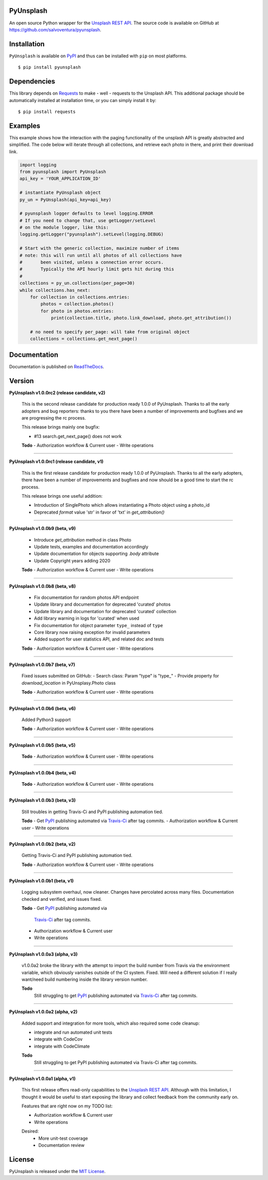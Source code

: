 ##########
PyUnsplash
##########
|Latest Version| |Docs Build Status| |Build Status| |Code Coverage| |Code Climate|

An open source Python wrapper for the `Unsplash REST API <https://unsplash.com/developers>`_.
The source code is available on GitHub at `https://github.com/salvoventura/pyunsplash <https://github.com/salvoventura/pyunsplash>`_.


############
Installation
############
``PyUnsplash`` is available on `PyPI <https://pypi.python.org/pypi>`_ and thus can be installed with ``pip`` on most platforms.
::

    $ pip install pyunsplash

############
Dependencies
############
This library depends on `Requests <http://docs.python-requests.org>`_ to make - well - requests to the Unsplash API.
This additional package should be automatically installed at installation time, or you can simply install it by:
::

    $ pip install requests

########
Examples
########
This example shows how the interaction with the paging functionality of the unsplash API is greatly abstracted and
simplified. The code below will iterate through all collections, and retrieve each photo in there, and print their
download link.

.. code-block:: python

    import logging
    from pyunsplash import PyUnsplash
    api_key = 'YOUR_APPLICATION_ID'

    # instantiate PyUnsplash object
    py_un = PyUnsplash(api_key=api_key)

    # pyunsplash logger defaults to level logging.ERROR
    # If you need to change that, use getLogger/setLevel
    # on the module logger, like this:
    logging.getLogger("pyunsplash").setLevel(logging.DEBUG)

    # Start with the generic collection, maximize number of items
    # note: this will run until all photos of all collections have
    #       been visited, unless a connection error occurs.
    #       Typically the API hourly limit gets hit during this
    #
    collections = py_un.collections(per_page=30)
    while collections.has_next:
        for collection in collections.entries:
            photos = collection.photos()
            for photo in photos.entries:
                print(collection.title, photo.link_download, photo.get_attribution())

        # no need to specify per_page: will take from original object
        collections = collections.get_next_page()

#############
Documentation
#############
Documentation is published on `ReadTheDocs <http://pyunsplash.readthedocs.io/>`_.


#######
Version
#######
**PyUnsplash v1.0.0rc2 (release candidate, v2)**

    This is the second release candidate for production ready 1.0.0 of PyUnsplash.
    Thanks to all the early adopters and bug reporters: thanks to you there have
    been a number of improvements and bugfixes and we are progressing the rc process.

    This release brings mainly one bugfix:

    - #13 search.get_next_page() does not work

    **Todo**
    - Authorization workflow & Current user
    - Write operations


--------

**PyUnsplash v1.0.0rc1 (release candidate, v1)**

    This is the first release candidate for production ready 1.0.0 of PyUnsplash.
    Thanks to all the early adopters, there have been a number of improvements and
    bugfixes and now should be a good time to start the rc process.

    This release brings one useful addition:

    - Introduction of SinglePhoto which allows instantiating a Photo object using a photo_id
    - Deprecated `format` value 'str' in favor of 'txt' in `get_attribution()`


--------

**PyUnsplash v1.0.0b9 (beta, v9)**

    - Introduce `get_attribution` method in class Photo
    - Update tests, examples and documentation accordingly
    - Update documentation for objects supporting `.body` attribute
    - Update Copyright years adding 2020

    **Todo**
    - Authorization workflow & Current user
    - Write operations


--------

**PyUnsplash v1.0.0b8 (beta, v8)**

    - Fix documentation for random photos API endpoint
    - Update library and documentation for deprecated 'curated' photos
    - Update library and documentation for deprecated 'curated' collection
    - Add library warning in logs for 'curated' when used
    - Fix documentation for object parameter ``type_`` instead of ``type``
    - Core library now raising exception for invalid parameters
    - Added support for user statistics API, and related doc and tests

    **Todo**
    - Authorization workflow & Current user
    - Write operations


--------

**PyUnsplash v1.0.0b7 (beta, v7)**

    Fixed issues submitted on GitHub:
    - Search class: Param "type" is "type_"
    - Provide property for `download_location` in PyUnsplasy.Photo class

    **Todo**
    - Authorization workflow & Current user
    - Write operations


--------

**PyUnsplash v1.0.0b6 (beta, v6)**

    Added Python3 support

    **Todo**
    - Authorization workflow & Current user
    - Write operations


--------

**PyUnsplash v1.0.0b5 (beta, v5)**

    **Todo**
    - Authorization workflow & Current user
    - Write operations


--------

**PyUnsplash v1.0.0b4 (beta, v4)**

    **Todo**
    - Authorization workflow & Current user
    - Write operations


--------

**PyUnsplash v1.0.0b3 (beta, v3)**

    Still troubles in getting Travis-Ci and PyPI publishing automation tied.

    **Todo**
    - Get `PyPI <https://pypi.python.org/pypi/pyunsplash/>`_ publishing automated via `Travis-Ci <https://travis-ci.org/salvoventura/pyunsplash/>`_ after tag commits.
    - Authorization workflow & Current user
    - Write operations


--------

**PyUnsplash v1.0.0b2 (beta, v2)**

    Getting Travis-Ci and PyPI publishing automation tied.

    **Todo**
    - Authorization workflow & Current user
    - Write operations


--------

**PyUnsplash v1.0.0b1 (beta, v1)**

    Logging subsystem overhaul, now cleaner. Changes have percolated across many files.
    Documentation checked and verified, and issues fixed.

    **Todo**
    - Get `PyPI <https://pypi.python.org/pypi/pyunsplash/>`_ publishing automated via
        `Travis-Ci <https://travis-ci.org/salvoventura/pyunsplash/>`_ after tag commits.
    - Authorization workflow & Current user
    - Write operations


--------

**PyUnsplash v1.0.0a3 (alpha, v3)**

    v1.0.0a2 broke the library with the attempt to import the build number from Travis via the environment variable,
    which obviously vanishes outside of the CI system. Fixed. Will need a different solution if I really want/need
    build numbering inside the library version number.

    **Todo**
        Still struggling to get `PyPI <https://pypi.python.org/pypi/pyunsplash/>`_ publishing automated via
        `Travis-Ci <https://travis-ci.org/salvoventura/pyunsplash/>`_ after tag commits.

--------

**PyUnsplash v1.0.0a2 (alpha, v2)**

    Added support and integration for more tools, which also required some code cleanup:

    - integrate and run automated unit tests
    - integrate with CodeCov
    - integrate with CodeClimate

    **Todo**
        Still struggling to get PyPI publishing automated via Travis-Ci after tag commits.

--------

**PyUnsplash v1.0.0a1 (alpha, v1)**

    This first release offers read-only capabilities to the `Unsplash REST API <https://unsplash.com/documentation/>`_.
    Although with this limitation, I thought it would be useful to start exposing the library and collect
    feedback from the community early on.

    Features that are right now on my TODO list:

    - Authorization workflow & Current user
    - Write operations

    Desired:
        - More unit-test coverage
        - Documentation review


#######
License
#######
PyUnsplash is released under the `MIT License <http://www.opensource.org/licenses/MIT>`_.


.. |Build Status| image:: https://travis-ci.org/salvoventura/pyunsplash.svg?branch=master
    :target: https://travis-ci.org/salvoventura/pyunsplash
    :alt: Build Status

.. |Docs Build Status| image:: https://readthedocs.org/projects/pyunsplash/badge/?version=latest
    :target: http://pyunsplash.readthedocs.io/en/latest/?badge=latest
    :alt: Documentation Status

.. |Latest Version| image:: https://badge.fury.io/py/pyunsplash.svg
    :target: https://badge.fury.io/py/pyunsplash

.. |Code Coverage| image:: https://codecov.io/gh/salvoventura/pyunsplash/branch/master/graph/badge.svg
  :target: https://codecov.io/gh/salvoventura/pyunsplash

.. |Code Climate| image:: https://codeclimate.com/github/salvoventura/pyunsplash/badges/gpa.svg
   :target: https://codeclimate.com/github/salvoventura/pyunsplash
   :alt: Code Climate

.. |Landscape Io| image:: https://landscape.io/github/salvoventura/pyunsplash/master/landscape.svg?style=flat
   :target: https://landscape.io/github/salvoventura/pyunsplash/master
   :alt: Code Health

.. |Say Thanks| image:: https://img.shields.io/badge/Say%20Thanks-!-1EAEDB.svg
   :target: https://saythanks.io/to/salvoventura
   :alt: Say Thanks
